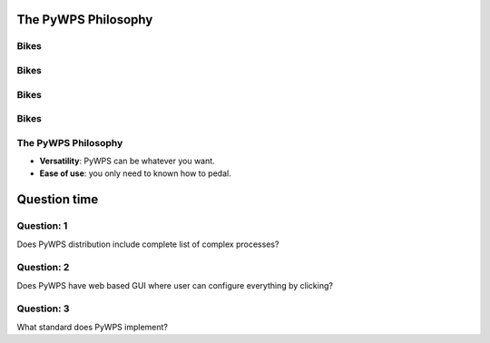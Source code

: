 ********************
The PyWPS Philosophy
********************

.. image:: images/pywps.png
   :align: center
   :width: 900

Bikes
-----

.. image:: images/JachymLuis.pdf
   :align: center
   :width: 1500


Bikes
-----

.. image:: images/LargeSmall.pdf
   :align: center
   :width: 1500
   
   
Bikes
-----

.. image:: images/CheapExpensive.pdf
   :align: center
   :width: 1500
   
   
Bikes
-----

.. image:: images/SimpleComplex.pdf
   :align: center
   :width: 1500
   
   
The PyWPS Philosophy
--------------------

* **Versatility**: PyWPS can be whatever you want.

* **Ease of use**: you only need to known how to pedal.

*************
Question time
*************

Question: 1
-----------

Does PyWPS distribution include complete list of complex processes?

Question: 2
-----------

Does PyWPS have web based GUI where user can configure everything by clicking?

Question: 3
-----------

What standard does PyWPS implement?

